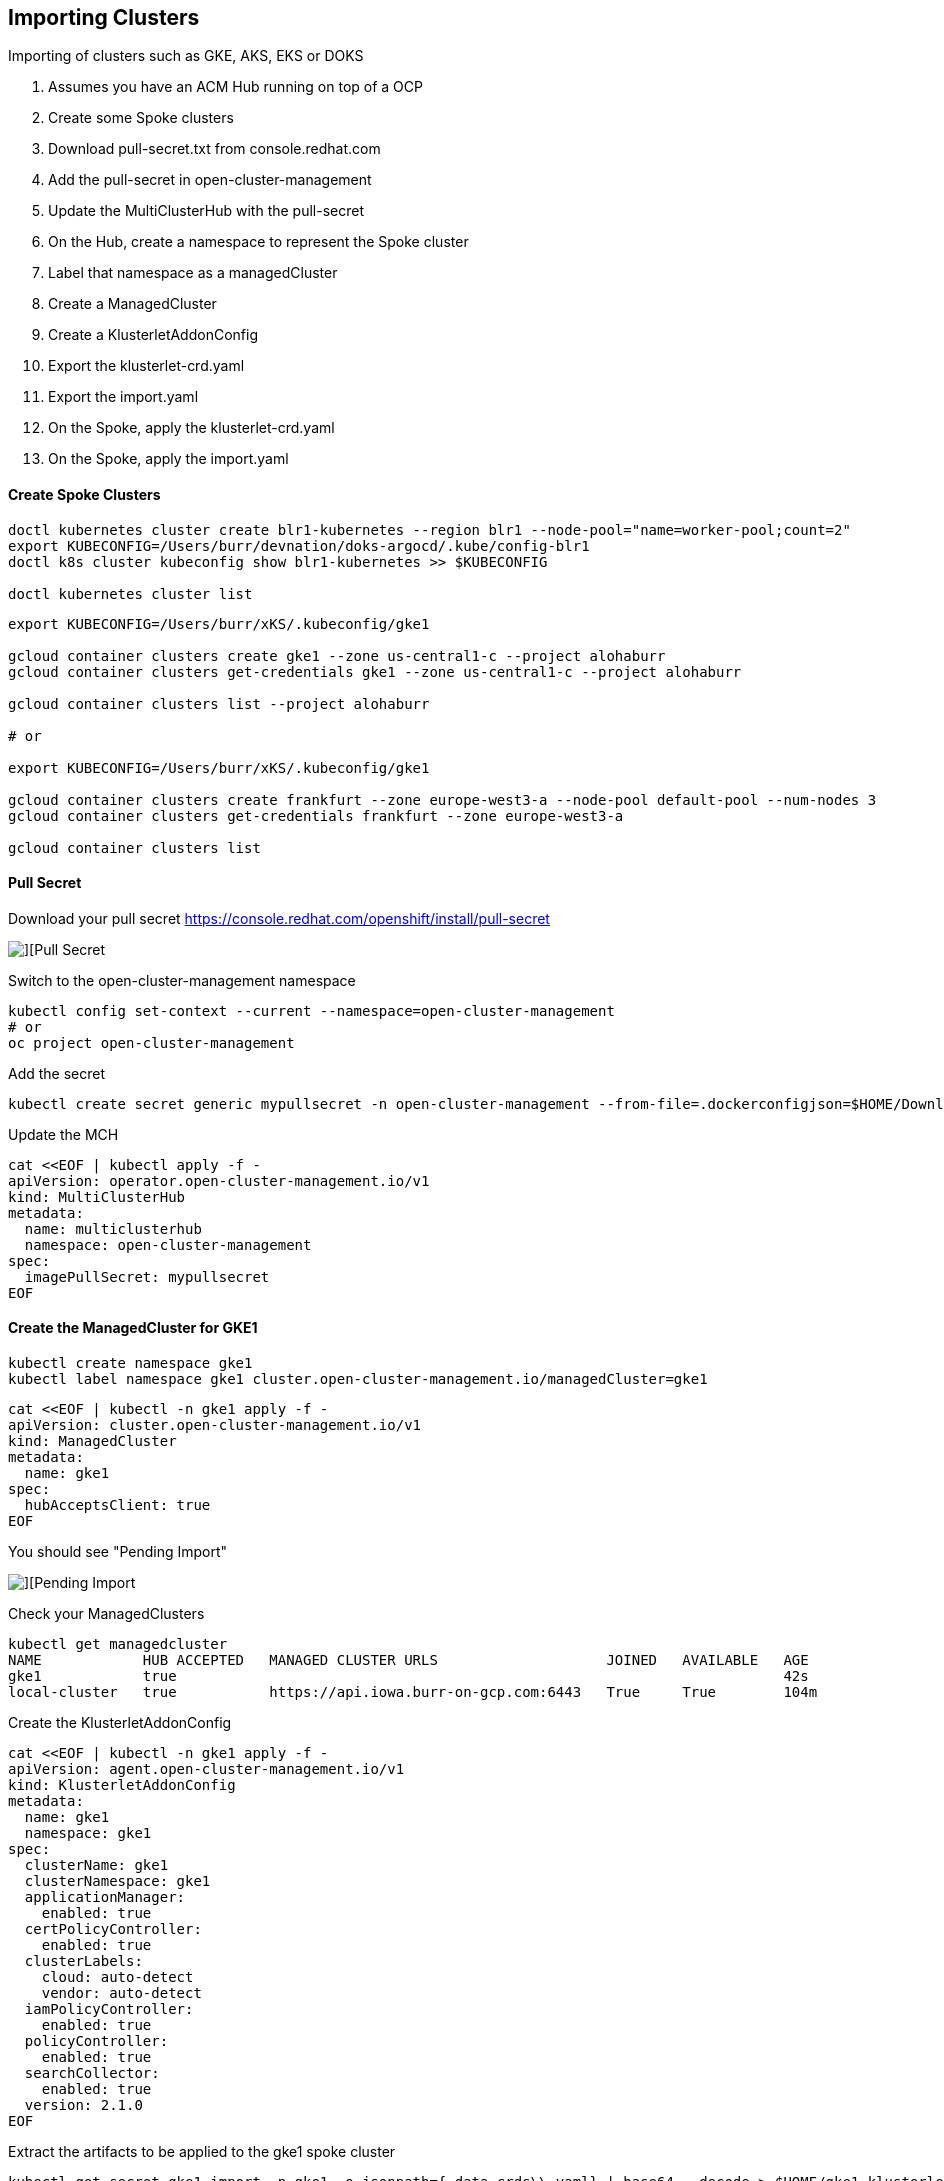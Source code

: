 ## Importing Clusters

Importing of clusters such as GKE, AKS, EKS or DOKS

. Assumes you have an ACM Hub running on top of a OCP
. Create some Spoke clusters
. Download pull-secret.txt from console.redhat.com
. Add the pull-secret in open-cluster-management
. Update the MultiClusterHub with the pull-secret
. On the Hub, create a namespace to represent the Spoke cluster
. Label that namespace as a managedCluster
. Create a ManagedCluster 
. Create a KlusterletAddonConfig
. Export the klusterlet-crd.yaml
. Export the import.yaml
. On the Spoke, apply the klusterlet-crd.yaml
. On the Spoke, apply the import.yaml


#### Create Spoke Clusters

----
doctl kubernetes cluster create blr1-kubernetes --region blr1 --node-pool="name=worker-pool;count=2"
export KUBECONFIG=/Users/burr/devnation/doks-argocd/.kube/config-blr1
doctl k8s cluster kubeconfig show blr1-kubernetes >> $KUBECONFIG

doctl kubernetes cluster list
----

----
export KUBECONFIG=/Users/burr/xKS/.kubeconfig/gke1

gcloud container clusters create gke1 --zone us-central1-c --project alohaburr
gcloud container clusters get-credentials gke1 --zone us-central1-c --project alohaburr

gcloud container clusters list --project alohaburr

# or

export KUBECONFIG=/Users/burr/xKS/.kubeconfig/gke1

gcloud container clusters create frankfurt --zone europe-west3-a --node-pool default-pool --num-nodes 3
gcloud container clusters get-credentials frankfurt --zone europe-west3-a

gcloud container clusters list
----

#### Pull Secret

Download your pull secret
https://console.redhat.com/openshift/install/pull-secret

image::./images/acm-import-1.png[][Pull Secret]

Switch to the open-cluster-management namespace

----
kubectl config set-context --current --namespace=open-cluster-management
# or 
oc project open-cluster-management
----

Add the secret 

----
kubectl create secret generic mypullsecret -n open-cluster-management --from-file=.dockerconfigjson=$HOME/Downloads/pull-secret.txt --type=kubernetes.io/dockerconfigjson
----

Update the MCH

----
cat <<EOF | kubectl apply -f -
apiVersion: operator.open-cluster-management.io/v1
kind: MultiClusterHub
metadata:
  name: multiclusterhub
  namespace: open-cluster-management
spec:
  imagePullSecret: mypullsecret
EOF
----

#### Create the ManagedCluster for GKE1

----
kubectl create namespace gke1
kubectl label namespace gke1 cluster.open-cluster-management.io/managedCluster=gke1
----

----
cat <<EOF | kubectl -n gke1 apply -f -
apiVersion: cluster.open-cluster-management.io/v1
kind: ManagedCluster
metadata:
  name: gke1
spec:
  hubAcceptsClient: true
EOF
----

You should see "Pending Import"

image::./images/acm-import-2.png[][Pending Import]

Check your ManagedClusters

----
kubectl get managedcluster
NAME            HUB ACCEPTED   MANAGED CLUSTER URLS                    JOINED   AVAILABLE   AGE
gke1            true                                                                        42s
local-cluster   true           https://api.iowa.burr-on-gcp.com:6443   True     True        104m
----

Create the KlusterletAddonConfig

----
cat <<EOF | kubectl -n gke1 apply -f -
apiVersion: agent.open-cluster-management.io/v1
kind: KlusterletAddonConfig
metadata:
  name: gke1
  namespace: gke1
spec:
  clusterName: gke1
  clusterNamespace: gke1
  applicationManager:
    enabled: true
  certPolicyController:
    enabled: true
  clusterLabels:
    cloud: auto-detect
    vendor: auto-detect
  iamPolicyController:
    enabled: true
  policyController:
    enabled: true
  searchCollector:
    enabled: true
  version: 2.1.0
EOF
----

Extract the artifacts to be applied to the gke1 spoke cluster

----
kubectl get secret gke1-import -n gke1 -o jsonpath={.data.crds\\.yaml} | base64 --decode > $HOME/gke1-klusterlet-crd.yaml
----

----
kubectl get secret gke1-import -n gke1 -o jsonpath={.data.import\\.yaml} | base64 --decode > $HOME/gke1-import.yaml
----

#### Update the GKE1 Cluster

Double check you are connected to the correct spoke cluster

----
gcloud container clusters list --project alohaburr
NAME  LOCATION       MASTER_VERSION   MASTER_IP     MACHINE_TYPE  NODE_VERSION     NUM_NODES  STATUS
gke1  us-central1-c  1.21.6-gke.1503  35.225.97.90  e2-medium     1.21.6-gke.1503  3          RUNNING
----

----
kubectl cluster-info
Kubernetes control plane is running at https://35.225.97.90
GLBCDefaultBackend is running at https://35.225.97.90/api/v1/namespaces/kube-system/services/default-http-backend:http/proxy
KubeDNS is running at https://35.225.97.90/api/v1/namespaces/kube-system/services/kube-dns:dns/proxy
Metrics-server is running at https://35.225.97.90/api/v1/namespaces/kube-system/services/https:metrics-server:/proxy
----

Apply the CRD 

----
kubectl apply -f $HOME/gke1-klusterlet-crd.yaml
----

Apply the import for the agent to the 

----
kubectl apply -f $HOME/gke1-import.yaml
----

----
watch kubectl get pods -n open-cluster-management-agent
NAME                                            READY   STATUS    RESTARTS   AGE
klusterlet-b48d64b8c-phxv2                      1/1     Running   0          36s
klusterlet-registration-agent-66f65d568-mhfnc   1/1     Running   0          24s
klusterlet-work-agent-65f6477d7-pmhcp           1/1     Running   0          24s
----

----
watch kubectl get pods -n open-cluster-management-agent-addon
NAME                                                        READY   STATUS    RESTARTS   AGE
klusterlet-addon-appmgr-5bf88c5f4b-r8qms                    1/1     Running   0          41s
klusterlet-addon-certpolicyctrl-6c78f96d88-mwhgk            1/1     Running   0          40s
klusterlet-addon-iampolicyctrl-7774d5f858-4mmmx             1/1     Running   0          41s
klusterlet-addon-operator-8568585f58-r8sgg                  1/1     Running   0          73s
klusterlet-addon-policyctrl-config-policy-cfcbcd7fd-s2btc   1/1     Running   0          40s
klusterlet-addon-policyctrl-framework-d8998884-9lf2v        3/3     Running   0          40s
klusterlet-addon-search-755665bb5f-jlpj4                    1/1     Running   0          39s
klusterlet-addon-workmgr-5cf6cd4955-r579w                   1/1     Running   0          38s
----

image::./images/acm-import-5.png[][Ready]


#### Create the ManagedCluster for BLR1 (DOKS)

----
kubectl create namespace blr1
kubectl label namespace blr1 cluster.open-cluster-management.io/managedCluster=blr1
----

----
cat <<EOF | kubectl -n blr1 apply -f -
apiVersion: cluster.open-cluster-management.io/v1
kind: ManagedCluster
metadata:
  name: blr1
spec:
  hubAcceptsClient: true
EOF
----

You should see "Pending Import"

image::./images/acm-import-3.png[][Pending Import]

And watch your ManagedClusters

----
watch kubectl get managedcluster
NAME            HUB ACCEPTED   MANAGED CLUSTER URLS                    JOINED   AVAILABLE   AGE
blr1            true                                                                        42s
local-cluster   true           https://api.iowa.burr-on-gcp.com:6443   True     True        104m
----

Create the KlusterletAddonConfig

----
cat <<EOF | kubectl -n blr1 apply -f -
apiVersion: agent.open-cluster-management.io/v1
kind: KlusterletAddonConfig
metadata:
  name: blr1
  namespace: blr1
spec:
  clusterName: blr1
  clusterNamespace: blr1
  applicationManager:
    enabled: true
  certPolicyController:
    enabled: true
  clusterLabels:
    cloud: auto-detect
    vendor: auto-detect
  iamPolicyController:
    enabled: true
  policyController:
    enabled: true
  searchCollector:
    enabled: true
  version: 2.1.0
EOF
----

Extract the artifacts to be applied to the blr1 spoke cluster

----
kubectl get secret blr1-import -n blr1 -o jsonpath={.data.crds\\.yaml} | base64 --decode > $HOME/blr1-klusterlet-crd.yaml
----

----
kubectl get secret blr1-import -n blr1 -o jsonpath={.data.import\\.yaml} | base64 --decode > $HOME/blr1-import.yaml
----


#### Update the BLR1 (DOKS) Cluster

Apply the CRD

----
kubectl apply -f $HOME/blr1-klusterlet-crd.yaml
----

Apply the import of the agent

----
kubectl apply -f $HOME/blr1-import.yaml
----

watch kubectl get pods -n open-cluster-management-agent

----
watch kubectl get pods -n open-cluster-management-agent
NAME                                             READY   STATUS    RESTARTS       AGE
klusterlet-b48d64b8c-nzf46                       1/1     Running   0              2m17s
klusterlet-registration-agent-5c587fb9c7-v9g24   1/1     Running   0              111s
klusterlet-work-agent-8ddd945f8-zt44p            1/1     Running   1 (101s ago)   111s
----

watch kubectl get pods -n open-cluster-management-agent-addon

----
watch kubectl get pods -n open-cluster-management-agent-addon
NAME                                                         READY   STATUS    RESTARTS   AGE
klusterlet-addon-appmgr-db4c7f64-tg78v                       1/1     Running   0          88s
klusterlet-addon-certpolicyctrl-5b795667cc-fb9n8             1/1     Running   0          88s
klusterlet-addon-iampolicyctrl-7b9bb8fbb6-c5xck              1/1     Running   0          88s
klusterlet-addon-operator-8568585f58-dgz5j                   1/1     Running   0          106s
klusterlet-addon-policyctrl-config-policy-656fcdf4f4-ls89s   1/1     Running   0          88s
klusterlet-addon-policyctrl-framework-54df6968ff-sqn95       3/3     Running   0          88s
klusterlet-addon-search-d49bf798c-rcnbv                      1/1     Running   0          88s
klusterlet-addon-workmgr-6bf8bff9cb-nz75d                    1/1     Running   0          88s
----

image::./images/acm-import-4.png[][Ready]


#### Back on the Hub

----
kubectl get managedcluster
NAME            HUB ACCEPTED   MANAGED CLUSTER URLS                    JOINED   AVAILABLE   AGE
blr1            true                                                   True     True        12m
local-cluster   true           https://api.iowa.burr-on-gcp.com:6443   True     True        144m
----

Available True

At this point you can add labels to see Apps deploy

----
kubectl label managedcluster blr1 env=prod
----

#### On the BLR1 Spoke

----
kubectl get pods -n accounting
NAME                          READY   STATUS    RESTARTS   AGE
accounting-69bc96bcfd-l74f5   1/1     Running   0          69s
----


#### Clean Up

Remove the labels to undeploy apps

----
kubectl label managedcluster blr1 env-
----

Destroy spoke clusters

----
gcloud container clusters delete gke1 --zone us-central1-c --project alohaburr
doctl k8s cluster delete blr1-kubernetes
----


Supporting Documentation Links

https://access.redhat.com/documentation/en-us/red_hat_advanced_cluster_management_for_kubernetes/2.1/html/manage_cluster/importing-a-target-managed-cluster-to-the-hub-cluster#importing-a-managed-cluster-with-the-cli

https://access.redhat.com/documentation/en-us/red_hat_advanced_cluster_management_for_kubernetes/2.1/html/manage_cluster/importing-a-target-managed-cluster-to-the-hub-cluster#importing-an-existing-cluster-with-the-console

https://access.redhat.com/documentation/en-us/red_hat_advanced_cluster_management_for_kubernetes/2.4/html/install/installing#advanced-config-hub
